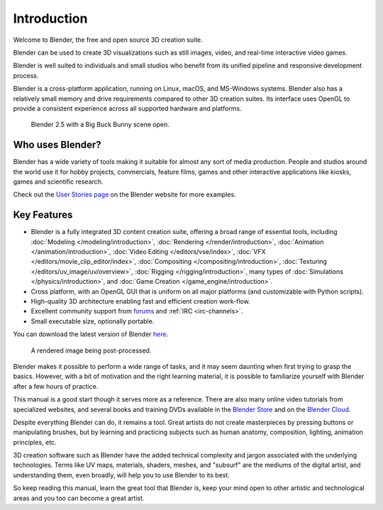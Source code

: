 
************
Introduction
************

Welcome to Blender, the free and open source 3D creation suite.

Blender can be used to create 3D visualizations such as still images, video, and real-time interactive video games.

Blender is well suited to individuals and small studios who
benefit from its unified pipeline and responsive development process.

Blender is a cross-platform application, running on Linux, macOS, and MS-Windows systems.
Blender also has a relatively small memory and drive requirements compared to other 3D creation suites.
Its interface uses OpenGL to provide a consistent experience across all supported hardware and platforms.

.. figure:: /images/getting-started_about_introduction_bigbuckbunny.jpg

   Blender 2.5 with a Big Buck Bunny scene open.


Who uses Blender?
=================

Blender has a wide variety of tools making it suitable for almost any sort of media production.
People and studios around the world use it for hobby projects, commercials, feature films,
games and other interactive applications like kiosks, games and scientific research.

Check out the `User Stories page <https://www.blender.org/features/user-stories/>`__
on the Blender website for more examples.


Key Features
============

- Blender is a fully integrated 3D content creation suite, offering a broad range of essential tools, including
  :doc:`Modeling </modeling/introduction>`,
  :doc:`Rendering </render/introduction>`,
  :doc:`Animation </animation/introduction>`,
  :doc:`Video Editing </editors/vse/index>`,
  :doc:`VFX </editors/movie_clip_editor/index>`,
  :doc:`Compositing </compositing/introduction>`,
  :doc:`Texturing </editors/uv_image/uv/overview>`,
  :doc:`Rigging </rigging/introduction>`,
  many types of :doc:`Simulations </physics/introduction>`,
  and :doc:`Game Creation </game_engine/introduction>`.
- Cross platform, with an OpenGL GUI that is uniform on all major platforms (and customizable with Python scripts).
- High-quality 3D architecture enabling fast and efficient creation work-flow.
- Excellent community support from `forums <http://blenderartists.org/forum/>`__ and :ref:`IRC <irc-channels>`.
- Small executable size, optionally portable.

You can download the latest version of Blender `here <https://www.blender.org/download/>`__.

.. figure:: /images/getting-started_about_introduction_postprocessing.jpg

   A rendered image being post-processed.

Blender makes it possible to perform a wide range of tasks, and it may seem daunting when first
trying to grasp the basics. However, with a bit of motivation and the right learning material,
it is possible to familiarize yourself with Blender after a few hours of practice.

This manual is a good start though it serves more as a reference.
There are also many online video tutorials from specialized websites, and several
books and training DVDs available in the `Blender Store <https://store.blender.org/>`__
and on the `Blender Cloud <https://cloud.blender.org/>`__.

Despite everything Blender can do, it remains a tool. Great artists do not create masterpieces
by pressing buttons or manipulating brushes, but by learning and practicing subjects
such as human anatomy, composition, lighting, animation principles, etc.

3D creation software such as Blender have the added technical complexity and
jargon associated with the underlying technologies.
Terms like UV maps, materials, shaders, meshes, and "subsurf" are the mediums of
the digital artist, and understanding them, even broadly, will help you to use Blender to its best.

So keep reading this manual, learn the great tool that Blender is, keep your mind open to
other artistic and technological areas and you too can become a great artist.
